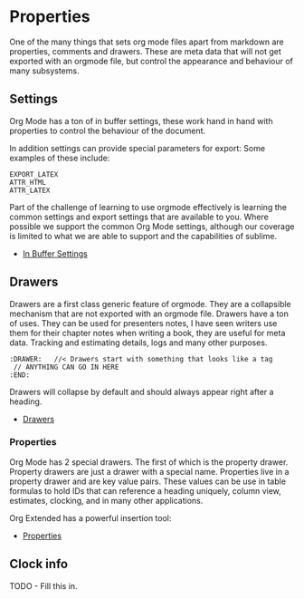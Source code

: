 * Properties

  One of the many things that sets org mode files apart from markdown are properties, comments and drawers. 
  These are meta data that will not get exported with an orgmode file, but control the appearance and behaviour of
  many subsystems. 

** Settings

   Org Mode has a ton of in buffer settings, these work hand in hand with properties to control the behaviour of the document. 

   In addition settings can provide special parameters for export:
   Some examples of these include:

   #+BEGIN_EXAMPLE
     EXPORT_LATEX
     ATTR_HTML
     ATTR_LATEX
   #+END_EXAMPLE

   Part of the challenge of learning to use orgmode effectively is learning the common settings and export settings that are available to you.
   Where possible we support the common Org Mode settings, although our coverage is limited to what we are able to support and the capabilities of sublime.

   - [[https://orgmode.org/manual/In_002dbuffer-Settings.html][In Buffer Settings]] 

** Drawers
  
   Drawers are a first class generic feature of orgmode. They are a collapsible mechanism that are not exported with an orgmode file.
   Drawers have a ton of uses. They can be used for presenters notes, I have seen writers use them for their chapter notes when writing a book, they are useful for meta data.
   Tracking and estimating details, logs and many other purposes.

   #+BEGIN_EXAMPLE
     :DRAWER:   //< Drawers start with something that looks like a tag
      // ANYTHING CAN GO IN HERE
     :END:
   #+END_EXAMPLE

   Drawers will collapse by default and should always appear right after a heading.

   - [[https://orgmode.org/manual/Drawers.html][Drawers]]

*** Properties
    Org Mode has 2 special drawers. The first of which is the property drawer. Property drawers are just a drawer with a special name.
    Properties live in a property drawer and are key value pairs. These values can be use in table formulas to hold IDs that can reference a heading uniquely,
    column view, estimates, clocking, and in many other applications.

   Org Extended has a powerful insertion tool:
   
   [[file:images/insert_property.gif]]


   - [[https://orgmode.org/manual/Property-Syntax.html][Properties]] 

** Clock info
  TODO - Fill this in.